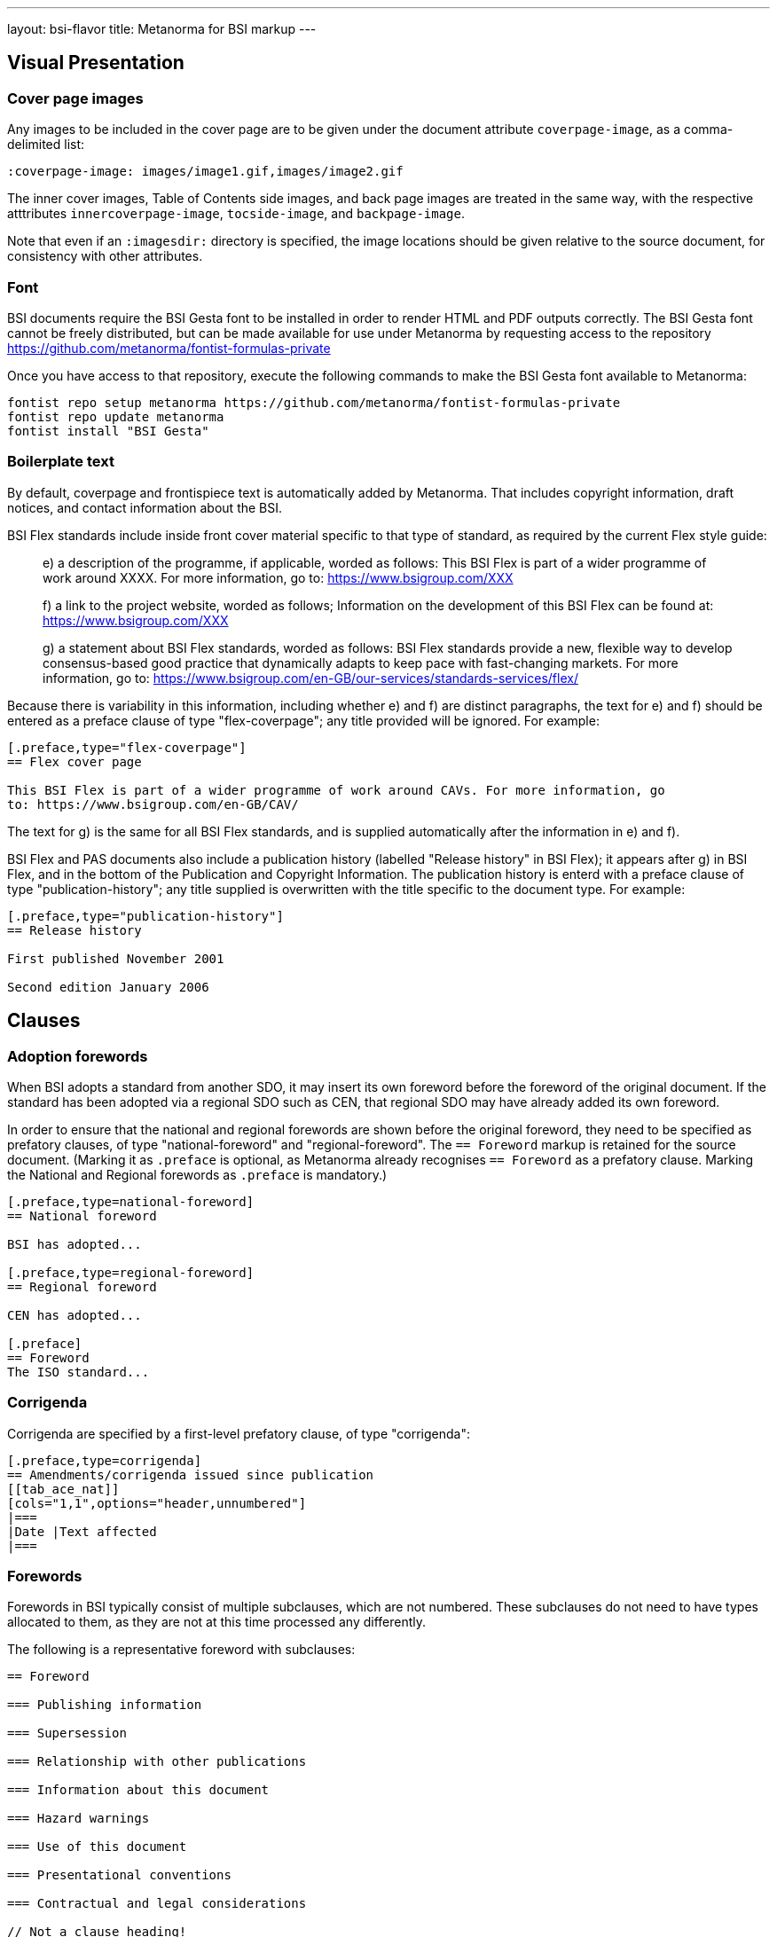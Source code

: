 ---
layout: bsi-flavor
title: Metanorma for BSI markup
---

== Visual Presentation

=== Cover page images

Any images to be included in the cover page are to be given under the
document attribute `coverpage-image`, as a comma-delimited list:

[source,asciidoctor]
----
:coverpage-image: images/image1.gif,images/image2.gif
----

The inner cover images, Table of Contents side images, and back page images are treated in the same way,
with the respective atttributes `innercoverpage-image`, `tocside-image`, and `backpage-image`.

Note that even if an `:imagesdir:` directory is specified, the image locations should be given
relative to the source document, for consistency with other attributes.

=== Font
BSI documents require the BSI Gesta font to be installed in order to render HTML and PDF
outputs correctly. The BSI Gesta font cannot be freely distributed, but can be made available
for use under Metanorma by requesting access to the repository https://github.com/metanorma/fontist-formulas-private

Once you have access to that repository, execute the following commands to make the BSI Gesta font
available to Metanorma:

[source,console]
----
fontist repo setup metanorma https://github.com/metanorma/fontist-formulas-private
fontist repo update metanorma
fontist install "BSI Gesta"
----

=== Boilerplate text

By default, coverpage and frontispiece text is automatically added by Metanorma. That includes copyright information,
draft notices, and contact information about the BSI.

BSI Flex standards include inside front cover material specific to that type of standard, as required by the current Flex style guide:

____
e) a description of the programme, if applicable, worded as follows:
   This BSI Flex is part of a wider programme of work around XXXX. For more information, go
   to: https://www.bsigroup.com/XXX

f) a link to the project website, worded as follows;
   Information on the development of this BSI Flex can be found at:
   https://www.bsigroup.com/XXX

g) a statement about BSI Flex standards, worded as follows:
   BSI Flex standards provide a new, flexible way to develop consensus-based good practice
   that dynamically adapts to keep pace with fast-changing markets. For more information, go to:
   https://www.bsigroup.com/en-GB/our-services/standards-services/flex/
____

Because there is variability in this information, including whether e) and f) are distinct paragraphs,
the text for e) and f) should be entered as a preface clause of type "flex-coverpage"; any title provided will
be ignored. For example:

[source,asciidoctor]
----
[.preface,type="flex-coverpage"]
== Flex cover page

This BSI Flex is part of a wider programme of work around CAVs. For more information, go
to: https://www.bsigroup.com/en-GB/CAV/
----

The text for g) is the same for all BSI Flex standards, and is supplied automatically after the information
in e) and f).

BSI Flex and PAS documents also include a publication history (labelled "Release history" in BSI Flex);
it appears after g) in BSI Flex, and in the bottom of the Publication and Copyright Information.
The publication history is enterd with a preface clause of type "publication-history"; any title
supplied is overwritten with the title specific to the document type. For example:

[source,asciidoctor]
----
[.preface,type="publication-history"]
== Release history

First published November 2001

Second edition January 2006
----

== Clauses

=== Adoption forewords

When BSI adopts a standard from another SDO, it may insert its own foreword before the foreword
of the original document. If the standard has been adopted via a regional SDO such as CEN,
that regional SDO may have already added its own foreword.

In order to ensure that the national and regional forewords are shown before the original foreword,
they need to be specified as prefatory clauses, of type "national-foreword" and "regional-foreword".
The `== Foreword` markup is retained for the source document. (Marking it as `.preface` is optional,
as Metanorma already recognises `== Foreword` as a prefatory clause. Marking the National and Regional 
forewords as `.preface` is mandatory.)

[source,asciidoctor]
----
[.preface,type=national-foreword]
== National foreword

BSI has adopted...

[.preface,type=regional-foreword]
== Regional foreword

CEN has adopted...

[.preface]
== Foreword
The ISO standard...
----

=== Corrigenda

Corrigenda are specified by a first-level prefatory clause, of type "corrigenda":

[source,asciidoctor]
----
[.preface,type=corrigenda]
== Amendments/corrigenda issued since publication
[[tab_ace_nat]]
[cols="1,1",options="header,unnumbered"]
|===
|Date |Text affected
|===
----

=== Forewords

Forewords in BSI typically consist of multiple subclauses, which are not numbered. These subclauses do
not need to have types allocated to them, as they are not at this time processed any differently.

The following is a representative foreword with subclauses:

[source,asciidoctor]
----
== Foreword

=== Publishing information

=== Supersession

=== Relationship with other publications

=== Information about this document

=== Hazard warnings

=== Use of this document

=== Presentational conventions

=== Contractual and legal considerations

// Not a clause heading!
*Compliance with a British Standard cannot confer immunity from legal obligations.*
----

=== Sections

Sections are signalled through floating titles with a "section" option. The "Section _n_" heading of the title
is prefixed automatically; if it is missing, the title is left blank.

[source,asciidoc]
----
[discrete%section]
== {blank}

== Clause

[discrete%section]
== Added Considerations
----

rendered as

____
*Section 1*

*Clause 1*

*Section 2. Added Considerations*
____

=== Term sources

Term sources can be not only identical relative to their original; they can also be adapted, quoted,
or modified.  These are indicated as follows:

[source,asciidoc]
----
[.source%adapted]
<<reference>>
----

[source,asciidoc]
----
[.source%quoted]
<<reference>>
----

[source,asciidoc]
----
[.source%modified]
<<reference>>
----

=== Colophon sections

Expert commentaries are expected to include colophon sections: Author, technical reviewers, disclaimers:

[source,asciidoc]
----
[.colophon,type="authors"]
== Author

Eamonn Hoxey ...

[.colophon,type="reviewers"]
== Reviewers

This commentary was peer-reviewed by ....

[.colophon,type="disclaimer"]
== Disclaimer

This commentary is commissioned text from expert authorities...
----

== Blocks

=== Commentaries

Commentaries are entered as notes of type `commentary`,
with an optional `target` attribute,
giving the anchor of the block the commentary is referencing. If no target
is given, the commentary is assumed to be about the subclause containing it.

[source,asciidoc]
----
[[reag]]
=== Reagents

[NOTE,type=commentary,target=reag]
This is a commentary on the reagents

[[table1]]
.Reagents in use
|===
| A | B
|===
----

____
*7.6 Reagents*

COMMENTARY ON CLAUSE 7.6
This is a commentary on the reagents

|===
| A | B
|===
_Table 1: Reagents in use_
----
____

[source,asciidoc]
----
[[reag]]
=== Reagents

[NOTE,type=commentary]
This is a commentary on the reagents

[[table1]]
.Reagents in use
|===
| A | B
|===
----

____
*7.6 Reagents*

COMMENTARY ON CLAUSE 7.6
This is a commentary on the reagents

|===
| A | B
|===
_Table 1: Reagents in use_
----
____


[source,asciidoc]
----
=== Reagents

[NOTE,type=commentary,target=table1]
This is a commentary on the table

[[table1]]
.Reagents in use
|===
| A | B
|===
----

____
*7.6 Reagents*

COMMENTARY ON TABLE 1
This is a commentary on the table

|===
| A | B
|===
_Table 1: Reagents in use_
----
____

=== Foreword notes

BSI requires certain templated language to be incorporated into the foreword if applicable.
Of these, the paragraphs relating to _Product certification/inspection/testing_,
_Assessed capability_ and _Test laboratory accreditation_ should be entered as notes,
without their labels, and with the right type: `product-certification, `assessed-capability`,
`test-lab-accreditation`.

[source,asciidoc]
----
== Foreword

...

[NOTE,type=assessed-capability]
====
Users of this part of BS 1234 are advised to consider
the desirability of quality system assessment and registration against the appropriate
standard in the BS EN ISO 9000 series by an accredited third-party certification body. 
====
----

____
*Assessed capability.* Users of this part of BS 1234 are advised to consider
the desirability of quality system assessment and registration against the appropriate
standard in the BS EN ISO 9000 series by an accredited third-party certification body.
____

=== Lists

Ordered lists are by default numbered according to BSI 0.2 Clause 23: rotating between
alphabetic, then arabic, then roman, both for multiple ordered lists at the same level,
and for levels of nesting within ordered lists.

The styling can be overridden using attributes as is normal in Asciidoctor, e.g.
`[loweralpha]`, but in that case Metanorma will issue a warning.

Ordered lists in BSI support the `start` attribute, to restart numbering; the value
of start is always numeric, regardless of how the list numbering is rendered.

=== Figures

Figures can optionally have a `width` attribute, with legal values `full-page-width`, `narrow`,
and `text-width` (default).

[source,asciidoc]
----
[width=narrow]
image::abc.png[]
----

[source,asciidoc]
----
[.figure,width=narrow]
====
image::abc.png[]
====
----

=== Tables

Tables can optionally have a `width` attribute, with legal values `full-page-width`, 
and `text-width` (default). 

[source,asciidoc]
----
[width=full-page-width]
|===
|A |B

|C |D
|===
----

Tables can optionally have a second header row consisting of units. Any such header cells
should be marked up with `span:units[]`, to alert Metanorma not to render them in boldface:

[source,asciidoc]
----
[headerrows=2]
|===
|Type |Linear density    |Inside diameter
|     |span:units[kg/mm]  |span:units[mm]

|Bone | 47 | 3.4
|Tissue | 12 | 5.9
|===

[headerrows=2]
|===
3+>| span:units[Dimensions in millimeters]
|Type | Linear density | Inside diameter

|Bone | 47 | 3.4
|Tissue | 12 | 5.9
|===
----

Tables can have a horizontal rule drawn under a number of specified rows, through the `border-under-row`
attribute: this gives a comma-delimited list of row numbers, under which a thin border should be drawn.
Row counting starts with the first line of the header, as row #0:

[source,asciidoc]
----
[border-under-row="0,2",headerrows=2]
|===
|Type |Linear density    |Inside diameter
|     |span:units[kg/mm]  |span:units[mm]
   
|Bone | 47 | 3.4
|Tissue | 12 | 5.9
|===
----

renders as:

....
=========================================
Type    Linear density    Inside diameter
-----------------------------------------
        kg/mm             mm

Bone    47                3.4
-----------------------------------------
Tissue  12                5.9 
=========================================
....

Tables can contain a paragraph describing the provisions, although that is not preferred. This
is done by creating a cell spanning across all columns:

[source,asciidoc]
----
|===
|Type  |Length  |Inside diameter

|A     |l_1     |d_1
|B     |l_1     |d_2
3+| A paragraph containing a provision of the standard.
|===
----
